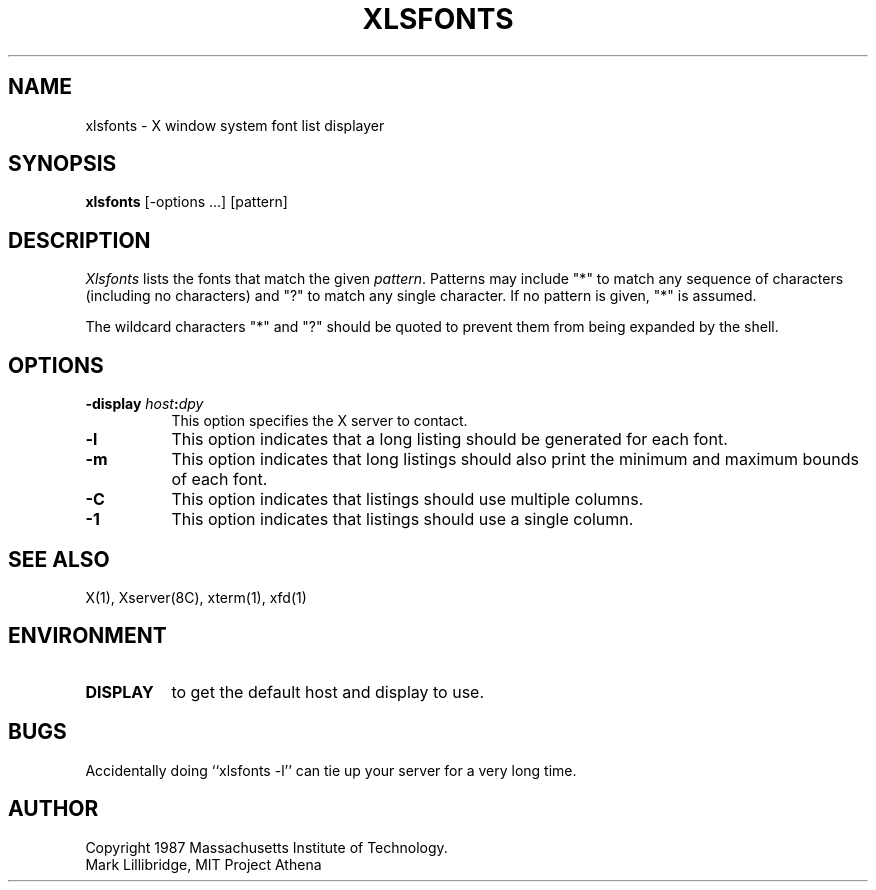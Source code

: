 .TH XLSFONTS 1 "1 March 1988" "X Version 11"
.SH NAME
xlsfonts - X window system font list displayer
.SH SYNOPSIS
.B xlsfonts
[-options ...] [pattern]
.SH DESCRIPTION
.I Xlsfonts
lists the fonts that match the given \fIpattern\fP.
Patterns may include "*" to match any sequence of characters (including
no characters) and
"?" to match any single character.  If no pattern is given, "*" is assumed.
.PP
The wildcard characters "*" and "?" should be quoted to prevent them from
being expanded by the shell.
.SH "OPTIONS"
.PP
.TP 8
.B \-display \fIhost\fP:\fIdpy\fP
This option specifies the X server to contact.
.PP
.TP 8
.B \-l
This option indicates that a long listing should be generated for each font.
.TP 8
.B \-m
This option indicates that long listings should also print the minimum and
maximum bounds of each font.
.TP 8
.B \-C
This option indicates that listings should use multiple columns.
.TP 8
.B \-1
This option indicates that listings should use a single column.
.PP
.SH "SEE ALSO"
X(1), Xserver(8C), xterm(1), xfd(1)
.SH ENVIRONMENT
.TP 8
.B DISPLAY
to get the default host and display to use.
.SH BUGS
Accidentally doing ``xlsfonts -l'' can tie up your server for a very long time.
.SH AUTHOR
Copyright 1987 Massachusetts Institute of Technology.
.br
Mark Lillibridge, MIT Project Athena
